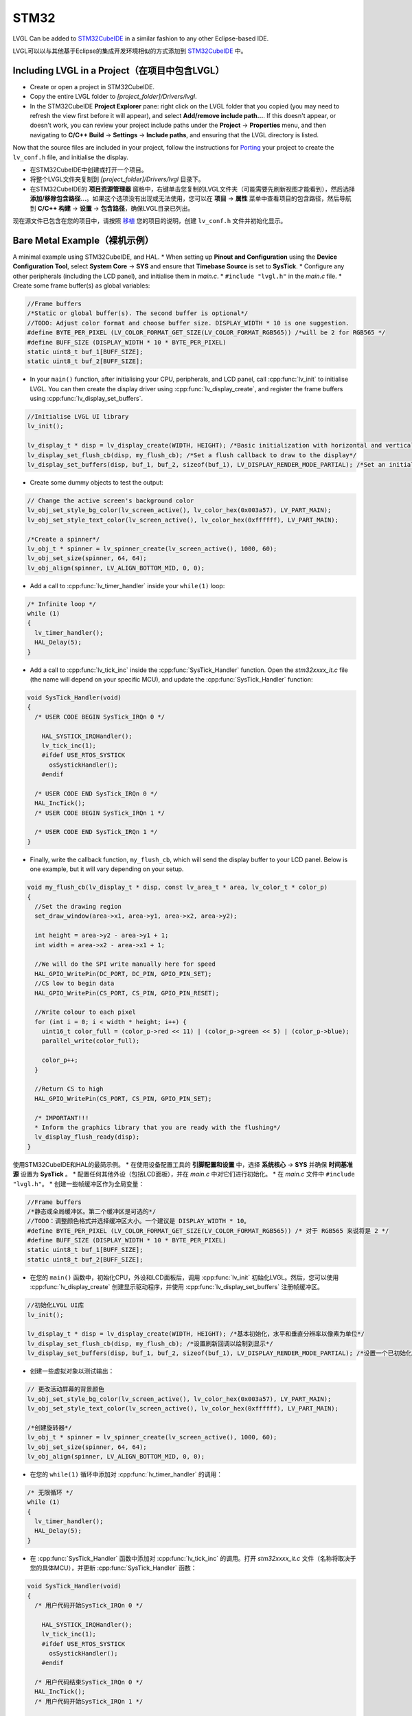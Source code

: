 =====
STM32
=====

.. raw:: html

   <details>
     <summary>显示原文</summary>

LVGL Can be added to `STM32CubeIDE <https://www.st.com/en/development-tools/stm32cubeide.html>`__
in a similar fashion to any other Eclipse-based IDE.

.. raw:: html

   </details>
   <br>


LVGL可以以与其他基于Eclipse的集成开发环境相似的方式添加到 `STM32CubeIDE <https://www.st.com/en/development-tools/stm32cubeide.html>`__ 中。


Including LVGL in a Project（在项目中包含LVGL）
-----------------------------------------------

.. raw:: html

   <details>
     <summary>显示原文</summary>

- Create or open a project in STM32CubeIDE.
- Copy the entire LVGL folder to *[project_folder]/Drivers/lvgl*.
- In the STM32CubeIDE **Project Explorer** pane: right click on the
  LVGL folder that you copied (you may need to refresh the view first
  before it will appear), and select **Add/remove include path…**. If
  this doesn't appear, or doesn't work, you can review your project
  include paths under the **Project** -> **Properties** menu, and then
  navigating to **C/C++ Build** -> **Settings** -> **Include paths**, and
  ensuring that the LVGL directory is listed.

Now that the source files are included in your project, follow the
instructions for `Porting <https://docs.lvgl.io/master/porting/project.html>`__ your
project to create the ``lv_conf.h`` file, and initialise the display.

.. raw:: html

   </details>
   <br>


- 在STM32CubeIDE中创建或打开一个项目。
- 将整个LVGL文件夹复制到 *[project_folder]/Drivers/lvgl* 目录下。
- 在STM32CubeIDE的 **项目资源管理器** 窗格中，右键单击您复制的LVGL文件夹（可能需要先刷新视图才能看到），然后选择 **添加/移除包含路径...**。如果这个选项没有出现或无法使用，您可以在 **项目** -> **属性** 菜单中查看项目的包含路径，然后导航到 **C/C++ 构建** -> **设置** -> **包含路径**，确保LVGL目录已列出。

现在源文件已包含在您的项目中，请按照 `移植 <https://docs.lvgl.io/master/porting/project.html>`__ 您的项目的说明，创建 ``lv_conf.h`` 文件并初始化显示。


Bare Metal Example（裸机示例）
-----------------------------

.. raw:: html

   <details>
     <summary>显示原文</summary>

A minimal example using STM32CubeIDE, and HAL. \* When setting up
**Pinout and Configuration** using the **Device Configuration Tool**,
select **System Core** -> **SYS** and ensure that **Timebase Source** is
set to **SysTick**. \* Configure any other peripherals (including the
LCD panel), and initialise them in *main.c*. \* ``#include "lvgl.h"`` in
the *main.c* file. \* Create some frame buffer(s) as global variables:

.. code:: c

   //Frame buffers
   /*Static or global buffer(s). The second buffer is optional*/
   //TODO: Adjust color format and choose buffer size. DISPLAY_WIDTH * 10 is one suggestion.
   #define BYTE_PER_PIXEL (LV_COLOR_FORMAT_GET_SIZE(LV_COLOR_FORMAT_RGB565)) /*will be 2 for RGB565 */
   #define BUFF_SIZE (DISPLAY_WIDTH * 10 * BYTE_PER_PIXEL)
   static uint8_t buf_1[BUFF_SIZE];
   static uint8_t buf_2[BUFF_SIZE];

- In your ``main()`` function, after initialising your CPU,
  peripherals, and LCD panel, call :cpp:func:`lv_init` to initialise LVGL.
  You can then create the display driver using
  :cpp:func:`lv_display_create`, and register the frame buffers using
  :cpp:func:`lv_display_set_buffers`.

.. code:: c

   //Initialise LVGL UI library
   lv_init();

   lv_display_t * disp = lv_display_create(WIDTH, HEIGHT); /*Basic initialization with horizontal and vertical resolution in pixels*/
   lv_display_set_flush_cb(disp, my_flush_cb); /*Set a flush callback to draw to the display*/
   lv_display_set_buffers(disp, buf_1, buf_2, sizeof(buf_1), LV_DISPLAY_RENDER_MODE_PARTIAL); /*Set an initialized buffer*/

- Create some dummy objects to test the output:

.. code:: c

   // Change the active screen's background color
   lv_obj_set_style_bg_color(lv_screen_active(), lv_color_hex(0x003a57), LV_PART_MAIN);
   lv_obj_set_style_text_color(lv_screen_active(), lv_color_hex(0xffffff), LV_PART_MAIN);

   /*Create a spinner*/
   lv_obj_t * spinner = lv_spinner_create(lv_screen_active(), 1000, 60);
   lv_obj_set_size(spinner, 64, 64);
   lv_obj_align(spinner, LV_ALIGN_BOTTOM_MID, 0, 0);

- Add a call to :cpp:func:`lv_timer_handler` inside your ``while(1)`` loop:

.. code:: c

   /* Infinite loop */
   while (1)
   {
     lv_timer_handler();
     HAL_Delay(5);
   }

- Add a call to :cpp:func:`lv_tick_inc` inside the :cpp:func:`SysTick_Handler`
  function. Open the *stm32xxxx_it.c* file (the name will depend on
  your specific MCU), and update the :cpp:func:`SysTick_Handler` function:

.. code:: c

   void SysTick_Handler(void)
   {
     /* USER CODE BEGIN SysTick_IRQn 0 */

       HAL_SYSTICK_IRQHandler();
       lv_tick_inc(1);
       #ifdef USE_RTOS_SYSTICK
         osSystickHandler();
       #endif

     /* USER CODE END SysTick_IRQn 0 */
     HAL_IncTick();
     /* USER CODE BEGIN SysTick_IRQn 1 */

     /* USER CODE END SysTick_IRQn 1 */
   }

- Finally, write the callback function, ``my_flush_cb``, which will
  send the display buffer to your LCD panel. Below is one example, but
  it will vary depending on your setup.

.. code:: c

   void my_flush_cb(lv_display_t * disp, const lv_area_t * area, lv_color_t * color_p)
   {
     //Set the drawing region
     set_draw_window(area->x1, area->y1, area->x2, area->y2);

     int height = area->y2 - area->y1 + 1;
     int width = area->x2 - area->x1 + 1;

     //We will do the SPI write manually here for speed
     HAL_GPIO_WritePin(DC_PORT, DC_PIN, GPIO_PIN_SET);
     //CS low to begin data
     HAL_GPIO_WritePin(CS_PORT, CS_PIN, GPIO_PIN_RESET);

     //Write colour to each pixel
     for (int i = 0; i < width * height; i++) {
       uint16_t color_full = (color_p->red << 11) | (color_p->green << 5) | (color_p->blue);
       parallel_write(color_full);

       color_p++;
     }

     //Return CS to high
     HAL_GPIO_WritePin(CS_PORT, CS_PIN, GPIO_PIN_SET);

     /* IMPORTANT!!!
     * Inform the graphics library that you are ready with the flushing*/
     lv_display_flush_ready(disp);
   }

.. raw:: html

   </details>
   <br>


使用STM32CubeIDE和HAL的最简示例。 \* 在使用设备配置工具的 **引脚配置和设置** 中，选择 **系统核心** -> **SYS** 并确保 **时间基准源** 设置为 **SysTick** 。 \* 配置任何其他外设（包括LCD面板），并在 *main.c* 中对它们进行初始化。 \* 在 *main.c* 文件中 ``#include "lvgl.h"``。 \* 创建一些帧缓冲区作为全局变量：

.. code:: c

   //Frame buffers
   /*静态或全局缓冲区。第二个缓冲区是可选的*/
   //TODO：调整颜色格式并选择缓冲区大小。一个建议是 DISPLAY_WIDTH * 10。
   #define BYTE_PER_PIXEL (LV_COLOR_FORMAT_GET_SIZE(LV_COLOR_FORMAT_RGB565)) /* 对于 RGB565 来说将是 2 */
   #define BUFF_SIZE (DISPLAY_WIDTH * 10 * BYTE_PER_PIXEL)
   static uint8_t buf_1[BUFF_SIZE];
   static uint8_t buf_2[BUFF_SIZE];

- 在您的 ``main()`` 函数中，初始化CPU，外设和LCD面板后，调用 :cpp:func:`lv_init` 初始化LVGL。然后，您可以使用 :cpp:func:`lv_display_create` 创建显示驱动程序，并使用 :cpp:func:`lv_display_set_buffers` 注册帧缓冲区。

.. code:: c

   //初始化LVGL UI库
   lv_init();

   lv_display_t * disp = lv_display_create(WIDTH, HEIGHT); /*基本初始化，水平和垂直分辨率以像素为单位*/
   lv_display_set_flush_cb(disp, my_flush_cb); /*设置刷新回调以绘制到显示*/
   lv_display_set_buffers(disp, buf_1, buf_2, sizeof(buf_1), LV_DISPLAY_RENDER_MODE_PARTIAL); /*设置一个已初始化的缓冲区*/

- 创建一些虚拟对象以测试输出：

.. code:: c

   // 更改活动屏幕的背景颜色
   lv_obj_set_style_bg_color(lv_screen_active(), lv_color_hex(0x003a57), LV_PART_MAIN);
   lv_obj_set_style_text_color(lv_screen_active(), lv_color_hex(0xffffff), LV_PART_MAIN);

   /*创建旋转器*/
   lv_obj_t * spinner = lv_spinner_create(lv_screen_active(), 1000, 60);
   lv_obj_set_size(spinner, 64, 64);
   lv_obj_align(spinner, LV_ALIGN_BOTTOM_MID, 0, 0);

- 在您的 ``while(1)`` 循环中添加对 :cpp:func:`lv_timer_handler` 的调用：

.. code:: c

   /* 无限循环 */
   while (1)
   {
     lv_timer_handler();
     HAL_Delay(5);
   }

- 在 :cpp:func:`SysTick_Handler` 函数中添加对 :cpp:func:`lv_tick_inc` 的调用。打开 *stm32xxxx_it.c* 文件（名称将取决于您的具体MCU），并更新 :cpp:func:`SysTick_Handler` 函数：

.. code:: c

   void SysTick_Handler(void)
   {
     /* 用户代码开始SysTick_IRQn 0 */

       HAL_SYSTICK_IRQHandler();
       lv_tick_inc(1);
       #ifdef USE_RTOS_SYSTICK
         osSystickHandler();
       #endif

     /* 用户代码结束SysTick_IRQn 0 */
     HAL_IncTick();
     /* 用户代码开始SysTick_IRQn 1 */

     /* 用户代码结束SysTick_IRQn 1 */
   }

- 最后，编写回调函数 ``my_flush_cb``，该函数将显示缓冲区发送到LCD面板。下面是一个示例，但它将根据您的设置而有所不同。


FreeRTOS Example（FreeRTOS示例）
--------------------------------

.. raw:: html

   <details>
     <summary>显示原文</summary>

A minimal example using STM32CubeIDE, HAL, and CMSISv1 (FreeRTOS). *Note
that we have not used Mutexes in this example, however LVGL is* **NOT**
*thread safe and so Mutexes should be used*. See: :ref:`os_interrupt`
\* ``#include "lvgl.h"`` \* Create your frame buffer(s) as global
variables:

.. code:: c

   //Frame buffers
   /*Static or global buffer(s). The second buffer is optional*/
   #define BYTE_PER_PIXEL (LV_COLOR_FORMAT_GET_SIZE(LV_COLOR_FORMAT_RGB565)) /*will be 2 for RGB565 */
   //TODO: Declare your own BUFF_SIZE appropriate to your system.
   #define BUFF_SIZE (DISPLAY_WIDTH * 10 * BYTE_PER_PIXEL)
   static uint8_t buf_1[BUFF_SIZE];
   static uint8_t buf_2[BUFF_SIZE];

- In your ``main`` function, after your peripherals (SPI, GPIOs, LCD
  etc) have been initialised, initialise LVGL using :cpp:func:`lv_init`,
  create a new display driver using :cpp:func:`lv_display_create`, and
  register the frame buffers using :cpp:func:`lv_display_set_buffers`.

.. code:: c

   //Initialise LVGL UI library
   lv_init();
   lv_display_t *display = lv_display_create(WIDTH, HEIGHT); /*Create the display*/
   lv_display_set_flush_cb(display, my_flush_cb);        /*Set a flush callback to draw to the display*/
   lv_display_set_buffers(disp, buf_1, buf_2, sizeof(buf_1), LV_DISPLAY_RENDER_MODE_PARTIAL); /*Set an initialized buffer*/

   // Register the touch controller with LVGL - Not included here for brevity.

- Create some dummy objects to test the output:

.. code:: c

   // Change the active screen's background color
   lv_obj_set_style_bg_color(lv_screen_active(), lv_color_hex(0x003a57), LV_PART_MAIN);
   lv_obj_set_style_text_color(lv_screen_active(), lv_color_hex(0xffffff), LV_PART_MAIN);

   /*Create a spinner*/
   lv_obj_t * spinner = lv_spinner_create(lv_screen_active(), 1000, 60);
   lv_obj_set_size(spinner, 64, 64);
   lv_obj_align(spinner, LV_ALIGN_BOTTOM_MID, 0, 0);

- Create two threads to call :cpp:func:`lv_timer_handler`, and
  :cpp:func:`lv_tick_inc`.You will need two ``osThreadId`` handles for
  CMSISv1. These don't strictly have to be globally accessible in this
  case, however STM32Cube code generation does by default. If you are
  using CMSIS and STM32Cube code generation it should look something
  like this:

.. code:: c

   //Thread Handles
   osThreadId lvgl_tickHandle;
   osThreadId lvgl_timerHandle;

   /* definition and creation of lvgl_tick */
   osThreadDef(lvgl_tick, LVGLTick, osPriorityNormal, 0, 1024);
   lvgl_tickHandle = osThreadCreate(osThread(lvgl_tick), NULL);

   //LVGL update timer
   osThreadDef(lvgl_timer, LVGLTimer, osPriorityNormal, 0, 1024);
   lvgl_timerHandle = osThreadCreate(osThread(lvgl_timer), NULL);

- And create the thread functions:

.. code:: c

   /* LVGL timer for tasks. */
   void LVGLTimer(void const * argument)
   {
     for(;;)
     {
       lv_timer_handler();
       osDelay(20);
     }
   }
   /* LVGL tick source */
   void LVGLTick(void const * argument)
   {
     for(;;)
     {
       lv_tick_inc(10);
       osDelay(10);
     }
   }

- Finally, create the ``my_flush_cb`` function to output the frame
  buffer to your LCD. The specifics of this function will vary
  depending on which MCU features you are using. Below is an example
  for a typical MCU interface.

.. code:: c

   void my_flush_cb(lv_display_t * display, const lv_area_t * area, uint8_t * px_map);
   {
     uint16_t * color_p = (uint16_t *)px_map;

     //Set the drawing region
     set_draw_window(area->x1, area->y1, area->x2, area->y2);

     int height = area->y2 - area->y1 + 1;
     int width = area->x2 - area->x1 + 1;

     //Begin SPI Write for DATA
     HAL_GPIO_WritePin(DC_PORT, DC_PIN, GPIO_PIN_SET);
     HAL_GPIO_WritePin(CS_PORT, CS_PIN, GPIO_PIN_RESET);

     //Write colour to each pixel
     for (int i = 0; i < width * height; i++) {
         parallel_write(color_p);
         color_p++;
     }

     //Return CS to high
     HAL_GPIO_WritePin(CS_PORT, CS_PIN, GPIO_PIN_SET);

     /* IMPORTANT!!!
      * Inform the graphics library that you are ready with the flushing*/
     lv_display_flush_ready(display);
   }

.. raw:: html

   </details>
   <br>


一个使用STM32CubeIDE、HAL和CMSISv1（FreeRTOS）的最小示例。请注意，此示例中没有使用互斥锁，但是LVGL *不是* 线程安全的，因此应该使用互斥锁。请参见：:ref:`os_interrupt`

\* ``#include "lvgl.h"`` \*将帧缓冲区作为全局变量创建：

.. code:: c

   //帧缓冲区
   /*静态或全局缓冲区（可选的第二个缓冲区）*/
   #define BYTE_PER_PIXEL (LV_COLOR_FORMAT_GET_SIZE(LV_COLOR_FORMAT_RGB565)) /* 对于 RGB565 格式，每个像素将占用 2 字节 */
   // 待办事项：根据您的系统需求，自行声明合适的缓冲区大小。
   #define BUFF_SIZE (DISPLAY_WIDTH * 10 * BYTE_PER_PIXEL)
   static uint8_t buf_1[BUFF_SIZE];
   static uint8_t buf_2[BUFF_SIZE];

- 在您的 ``main`` 函数中，在初始化外设（SPI，GPIO，LCD）之后，使用 :cpp:func:`lv_init` 初始化LVGL，使用 :cpp:func:`lv_display_create` 创建新的显示驱动程序，使用 :cpp:func:`lv_display_set_buffers` 注册帧缓冲区。

.. code:: c

   //初始化LVGL用户界面库
   lv_init();
   lv_display_t *display = lv_display_create(WIDTH, HEIGHT); /*创建显示*/
   lv_display_set_flush_cb(display, my_flush_cb);        /*设置刷新回调以绘制到显示器*/
   lv_display_set_buffers(disp, buf_1, buf_2, sizeof(buf_1), LV_DISPLAY_RENDER_MODE_PARTIAL); /*设置一个已初始化的缓冲区*/

   // 使用LVGL注册触摸控制器-由于篇幅的原因，此处未包含。

- 创建一些虚拟对象来测试输出：

.. code:: c

   //更改活动屏幕的背景颜色
   lv_obj_set_style_bg_color(lv_screen_active(), lv_color_hex(0x003a57), LV_PART_MAIN);
   lv_obj_set_style_text_color(lv_screen_active(), lv_color_hex(0xffffff), LV_PART_MAIN);

   /*创建旋转器*/
   lv_obj_t * spinner = lv_spinner_create(lv_screen_active(), 1000, 60);
   lv_obj_set_size(spinner, 64, 64);
   lv_obj_align(spinner, LV_ALIGN_BOTTOM_MID, 0, 0);

- 创建两个线程来调用 :cpp:func:`lv_timer_handler` 和 :cpp:func:`lv_tick_inc`。对于CMSISv1，您将需要两个 ``osThreadId`` 句柄。在这种情况下，它们不一定要在全局范围内访问，但是STM32Cube代码生成默认情况下是如此。如果您正在使用CMSIS和STM32Cube代码生成，它应该类似于以下示例：

.. code:: c

   //线程句柄
   osThreadId lvgl_tickHandle;
   osThreadId lvgl_timerHandle;

   /*定义并创建lvgl_tick*/
   osThreadDef(lvgl_tick, LVGLTick, osPriorityNormal, 0, 1024);
   lvgl_tickHandle = osThreadCreate(osThread(lvgl_tick), NULL);

   //LVGL更新定时器
   osThreadDef(lvgl_timer, LVGLTimer, osPriorityNormal, 0, 1024);
   lvgl_timerHandle = osThreadCreate(osThread(lvgl_timer), NULL);

- 并创建线程函数：

.. code:: c

   /*用于任务的LVGL定时器。*/
   void LVGLTimer(void const * argument)
   {
     for(;;)
     {
       lv_timer_handler();
       osDelay(20);
     }
   }
   /*LVGL滴答源*/
   void LVGLTick(void const * argument)
   {
     for(;;)
     {
       lv_tick_inc(10);
       osDelay(10);
     }
   }

- 最后，创建 ``my_flush_cb`` 函数来将帧缓冲区输出到LCD。此函数的具体细节将取决于您使用的MCU功能。以下是一个典型MCU接口的示例。

.. code:: c

   void my_flush_cb(lv_display_t * display, const lv_area_t * area, uint8_t * px_map);
   {
     uint16_t * color_p = (uint16_t *)px_map;

     //设置绘制区域
     set_draw_window(area->x1, area->y1, area->x2, area->y2);

     int height = area->y2 - area->y1 + 1;
     int width = area->x2 - area->x1 + 1;

     //开始SPI写入数据
     HAL_GPIO_WritePin(DC_PORT, DC_PIN, GPIO_PIN_SET);
     HAL_GPIO_WritePin(CS_PORT, CS_PIN, GPIO_PIN_RESET);

     //向每个像素写入颜色
     for (int i = 0; i < width * height; i++) {
         parallel_write(color_p);
         color_p++;
     }

     //恢复CS为高电平
     HAL_GPIO_WritePin(CS_PORT, CS_PIN, GPIO_PIN_SET);

     /*重要！！！
      *通知图形库刷新准备就绪*/
     lv_display_flush_ready(display);
   }

